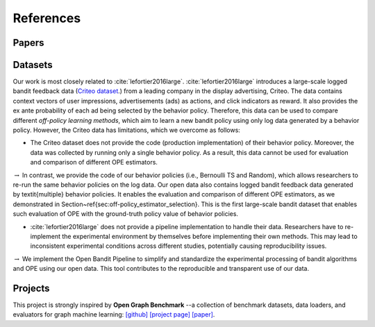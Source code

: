 References
==========


Papers
------

.. bibliography:: refs.bib
    :style: plain


Datasets
--------------------------

Our work is most closely related to :cite:`lefortier2016large`.
:cite:`lefortier2016large` introduces a large-scale logged bandit feedback data (`Criteo dataset <http://www.cs.cornell.edu/~adith/Criteo/>`_.) from a leading company in the display advertising, Criteo.
The data contains context vectors of user impressions, advertisements (ads) as actions, and click indicators as reward.
It also provides the ex ante probability of each ad being selected by the behavior policy.
Therefore, this data can be used to compare different *off-policy learning methods*, which aim to learn a new bandit policy using only log data generated by a behavior policy.
However, the Criteo data has limitations, which we overcome as follows:

* The Criteo dataset does not provide the code (production implementation) of their behavior policy. Moreover, the data was collected by running only a single behavior policy. As a result, this data cannot be used for evaluation and comparison of different OPE estimators.

:math:`\rightarrow` In contrast, we provide the code of our behavior policies (i.e., Bernoulli TS and Random), which allows researchers to re-run the same behavior policies on the log data. Our open data also contains logged bandit feedback data generated by \textit{multiple} behavior policies. It enables the evaluation and comparison of different OPE estimators, as we demonstrated in Section~\ref{sec:off-policy_estimator_selection}. This is the first large-scale bandit dataset that enables such evaluation of OPE with the ground-truth policy value of behavior policies.

*  :cite:`lefortier2016large` does not provide a pipeline implementation to handle their data. Researchers have to re-implement the experimental environment by themselves before implementing their own methods. This may lead to inconsistent experimental conditions across different studies, potentially causing reproducibility issues.

:math:`\rightarrow` We implement the Open Bandit Pipeline to simplify and standardize the experimental processing of bandit algorithms and OPE using our open data. This tool contributes to the reproducible and transparent use of our data.


Projects
----------

This project is strongly inspired by **Open Graph Benchmark** --a collection of benchmark datasets, data loaders, and evaluators for graph machine learning:
`[github] <https://github.com/snap-stanford/ogb>`_ `[project page] <https://ogb.stanford.edu>`_ `[paper] <https://arxiv.org/abs/2005.00687>`_.
